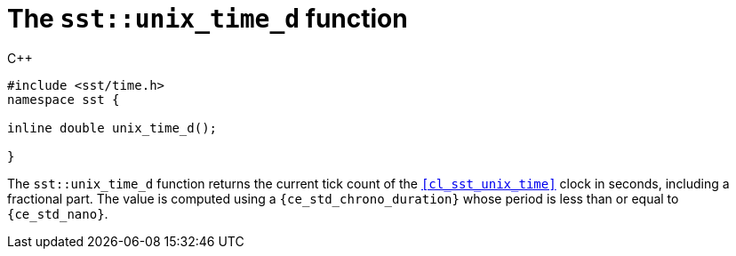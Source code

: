 //
// For the copyright information for this file, please search up the
// directory tree for the first COPYING file.
//

[[cl_sst_unix_time_d,sst::unix_time_d]]
= The `sst::unix_time_d` function

.{cpp}
[source,cpp]
----
#include <sst/time.h>
namespace sst {

inline double unix_time_d();

}
----

The `sst::unix_time_d` function returns the current tick count of the
`<<cl_sst_unix_time>>` clock in seconds, including a fractional part.
The value is computed using a `{ce_std_chrono_duration}` whose period
is less than or equal to `{ce_std_nano}`.

//
